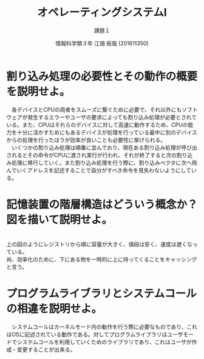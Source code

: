 #+TITLE: オペレーティングシステムⅠ
#+SUBTITLE: 課題１
#+AUTHOR: 情報科学類３年 江畑 拓哉 (201611350)
# This is a Bibtex reference
#+OPTIONS: ':nil *:t -:t ::t <:t H:3 \n:t arch:headline ^:nil
#+OPTIONS: author:t broken-links:nil c:nil creator:nil
#+OPTIONS: d:(not "LOGBOOK") date:nil e:nil email:nil f:t inline:t num:t
#+OPTIONS: p:nil pri:nil prop:nil stat:t tags:t tasks:t tex:t
#+OPTIONS: timestamp:nil title:t toc:nil todo:t |:t
#+DATE: 
#+LANGUAGE: en
#+SELECT_TAGS: export
#+EXCLUDE_TAGS: noexport
#+CREATOR: Emacs 24.5.1 (Org mode 9.1.4)
#+LATEX_CLASS: koma-article
#+LATEX_CLASS_OPTIONS: 
#+LATEX_HEADER_EXTRA: \DeclareMathOperator*{\argmax}{argmax}
#+LATEX_HEADER_EXTRA: \DeclareMathAlphabet{\mathpzc}{OT1}{pzc}{m}{it}
#+LaTeX_CLASS_OPTIONS:
#+DESCRIPTION:
#+KEYWORDS:
#+STARTUP: indent overview inlineimages
* 割り込み処理の必要性とその動作の概要を説明せよ。
  　各デバイスとCPUの両者をスムーズに繋ぐために必要で、それ以外にもソフトウェアが発生するエラーやユーザの要求によっても割り込み処理が必要とされている。また、CPUはそれらのデバイスに対して高速に動作するため、CPUの能力を十分に活かすためにもあるデバイスが処理を行っている最中に別のデバイスからの処理を行ったほうが効率が良いことも必要性に挙げられる。
  　いくつかの割り込み処理は順番に並んでおり、現在ある割り込み処理が呼び出されるとその命令がCPUに渡され実行が行われ、それが終了すると次の割り込み処理に移行していく。また割り込み処理を行う際に、割り込みベクタに次へ飛んでいくアドレスを記述することで自分がすべき命令を見失わないようにしている。
* 記憶装置の階層構造はどういう概念か？図を描いて説明せよ。
  #+ATTR_LATEX: :height 10cm
  [[./1.png]]
  上の図のようにレジストリから順に容量が大きく、値段は安く、速度は遅くなっている。
  尚、効率化のために、下にある物を一時的に上に持ってくることをキャッシングと言う。
* プログラムライブラリとシステムコールの相違を説明せよ。
  　システムコールはカーネルモード内の動作を行う際に必要なものであり、これはOSに記述されている動作である。対してプログラムライブラリはユーザモードでシステムコールを利用していくためのライブラリであり、これはユーザが作成・変更することが出来る。
